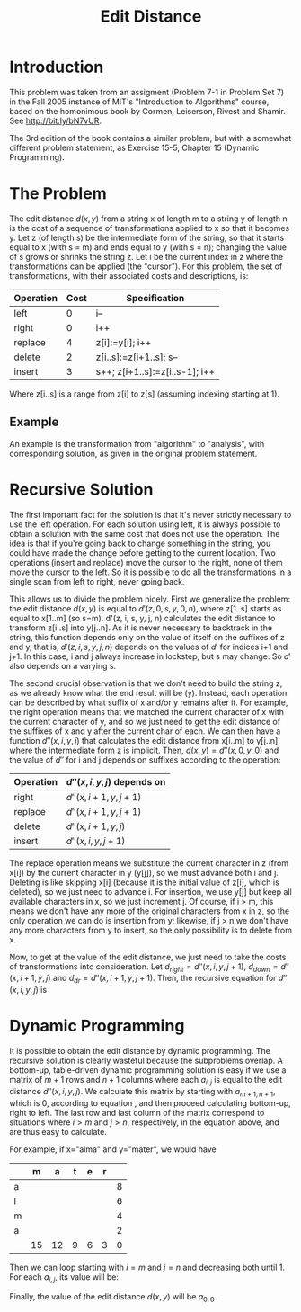 #+TITLE: Edit Distance

* Introduction

This problem was taken from an assigment (Problem 7-1 in Problem Set 7) in the 
Fall 2005 instance of MIT's "Introduction to Algorithms" course, based on the 
homonimous book by Cormen, Leiserson, Rivest and Shamir. 
See http://bit.ly/bN7vUR.

The 3rd edition of the book contains a similar problem, but with a somewhat 
different problem statement, as Exercise 15-5, Chapter 15 (Dynamic 
Programming). 


* The Problem

The edit distance $d(x, y)$ from a string x of length m to a string y of length n 
is the cost of a sequence of transformations applied to x so that it 
becomes y. Let z (of length s) be the intermediate form of the string, 
so that it starts equal to x (with s = m) and ends equal to y 
(with s = n); changing the value of s grows or shrinks the string z. 
Let i be the current index in z where the transformations 
can be applied (the "cursor"). For this problem, the set of transformations, 
with their associated costs and descriptions, is:

| Operation | Cost | Specification                  |
|-----------+------+--------------------------------|
| left      |    0 | i--                            |
| right     |    0 | i++                            |
| replace   |    4 | z[i]:=y[i]; i++                |
| delete    |    2 | z[i..s]:=z[i+1..s]; s--        |
| insert    |    3 | s++; z[i+1..s]:=z[i..s-1]; i++ |


Where z[i..s] is a range from z[i] to z[s] (assuming indexing starting at 
1). 


** Example

An example is the transformation from "algorithm" to "analysis", with 
corresponding solution, as given in the original problem statement. 


* Recursive Solution

The first important fact for the solution is that it's never strictly 
necessary to use the left operation. For each solution using left, it 
is always possible to obtain a solution with the same cost that does not 
use the operation. The idea is that if you're going back to change something 
in the string, you could have made the change before getting to the current 
location. Two operations (insert and replace) move the cursor to the right, 
none of them move the cursor to the left. So it is possible to do all the 
transformations in a single scan from left to right, never going back. 

This allows us to divide the problem nicely. First we generalize the problem: 
the edit distance $d(x, y)$ is equal to $d'(z, 0, s, y, 0, n)$, where z[1..s] 
starts as equal to x[1..m] (so s=m). d'(z, i, s, y, j, n) calculates the 
edit distance to transform z[i..s] into y[j..n]. As it is never necessary to 
backtrack in the string, this function depends only on the value of itself 
on the suffixes of z and y, that is, $d'(z, i, s, y, j, n)$ depends on the 
values of $d'$ for indices i+1 and j+1. In this case, i and j always increase 
in lockstep, but s may change. So $d'$ also depends on a varying s. 

The second crucial observation is that we don't need to build the string z, 
as we already know what the end result will be (y). Instead, each operation 
can be described by what suffix of x and/or y remains after it. For example, 
the right operation means that we matched the current character of x with 
the current character of y, and so we just need to get the edit distance 
of the suffixes of x and y after the current char of each. We can then have 
a function $d''(x, i, y, j)$ that calculates the edit distance from x[i..m] 
to y[j..n], where the intermediate form z is implicit. Then, 
$d(x, y) = d''(x, 0, y, 0)$ and the value of $d''$ for i and j depends on 
suffixes according to the operation:

| Operation | $d''(x, i, y, j)$ depends on |
|-----------+------------------------------|
| right     | $d''(x, i+1, y, j+1)$        |
| replace   | $d''(x, i+1, y, j+1)$        |
| delete    | $d''(x, i+1, y, j)$          |
| insert    | $d''(x, i, y, j+1)$          |

The replace operation means we substitute the current character in z (from x[i])
by the current character in y (y[j]), so we must advance both i and j. Deleting
is like skipping x[i] (because it is the initial value of z[i], which is 
deleted), so we just need to advance i. For insertion, we use y[j] but keep all 
available characters in x, so we just increment j. Of course, if i > m, this 
means we don't have any more of the original characters from x in z, so the 
only operation we can do is insertion from y; likewise, if j > n we don't have 
any more characters from y to insert, so the only possibility is to delete 
from x. 

Now, to get at the value of the edit distance, we just need to take the costs 
of transformations into consideration. Let $d_{right} = d''(x, i, y, j+1)$, 
$d_{down} = d''(x, i+1, y, j)$ and $d_{dr} = d''(x, i+1, y, j+1)$. Then, the 
recursive equation for $d''(x, i, y, j)$ is

\begin{equation} \label{eq:editdistrec}
d''(x, i, y, j) = 
  \left\{
  \begin{array}{cr}
     0,                       &  i > m \wedge j > n \\
     3 + d_{right},   &  i > m \wedge j \leq n \\
     2 + d_{down},   &  i \leq m \wedge j > n \\
     d_{dr},     &  x[i] = y[j] \\ 
     min(4 + d_{dr}, 3 + d_{right}, 2 + d_{down}), & \mathrm{otherwise}
  \end{array}
  \right.
\end{equation}


* Dynamic Programming

It is possible to obtain the edit distance by dynamic programming. The recursive
solution is clearly wasteful because the subproblems overlap. A bottom-up, 
table-driven dynamic programming solution is easy if we use a matrix of $m+1$ 
rows and $n+1$ columns where each $a_{i,j}$ is equal to the edit distance 
$d''(x, i, y, j)$. We calculate this matrix by starting with $a_{m+1,n+1}$, 
which is 0, according to equation \ref{eq:editdistrec}, and then proceed 
calculating bottom-up, right to left. The last row and last column of the 
matrix correspond to situations where $i>m$ and $j>n$, respectively, in the 
equation above, and are thus easy to calculate. 

For example, if x="alma" and y="mater", we would have

|   |  m |  a | t | e | r |   |
|---+----+----+---+---+---+---|
| a |    |    |   |   |   | 8 |
| l |    |    |   |   |   | 6 |
| m |    |    |   |   |   | 4 |
| a |    |    |   |   |   | 2 |
|   | 15 | 12 | 9 | 6 | 3 | 0 | 

Then we can loop starting with $i=m$ and $j=n$ and decreasing both until 1. 
For each $a_{i,j}$, its value will be:
\begin{equation}
a_{i,j} = 
  \left\{
  \begin{array}{cr}
    a_{i+1,j+1},          &   x[i] = y[j] \\
    min(4 + a_{i+1,j+1}, 
        3 + a_{i,j+1}, 
        2 + a_{i+1,j})    & \mathrm{otherwise}
  \end{array}
  \right.
\end{equation}

Finally, the value of the edit distance $d(x, y)$ will be $a_{0,0}$.
